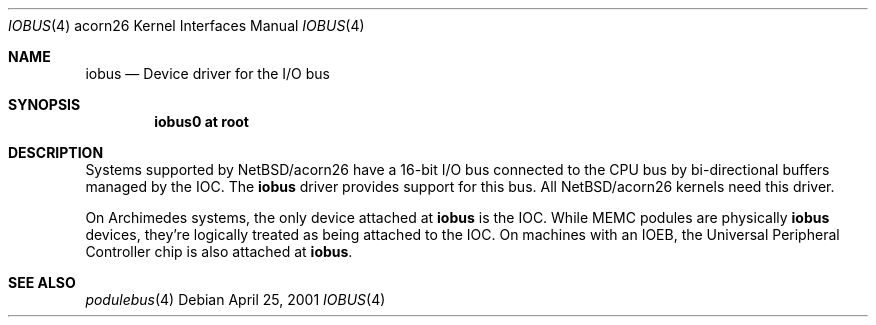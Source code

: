 .\" iobus.4,v 1.4 2009/03/09 19:24:29 joerg Exp
.\"
.\" Copyright (c) 2000 Ben Harris.
.\" All rights reserved.
.\"
.\" Redistribution and use in source and binary forms, with or without
.\" modification, are permitted provided that the following conditions
.\" are met:
.\" 1. Redistributions of source code must retain the above copyright
.\"    notice, this list of conditions and the following disclaimer.
.\" 2. Redistributions in binary form must reproduce the above copyright
.\"    notice, this list of conditions and the following disclaimer in the
.\"    documentation and/or other materials provided with the distribution.
.\" 3. The name of the author may not be used to endorse or promote products
.\"    derived from this software without specific prior written permission.
.\"
.\" THIS SOFTWARE IS PROVIDED BY THE AUTHOR ``AS IS'' AND ANY EXPRESS OR
.\" IMPLIED WARRANTIES, INCLUDING, BUT NOT LIMITED TO, THE IMPLIED WARRANTIES
.\" OF MERCHANTABILITY AND FITNESS FOR A PARTICULAR PURPOSE ARE DISCLAIMED.
.\" IN NO EVENT SHALL THE AUTHOR BE LIABLE FOR ANY DIRECT, INDIRECT,
.\" INCIDENTAL, SPECIAL, EXEMPLARY, OR CONSEQUENTIAL DAMAGES (INCLUDING, BUT
.\" NOT LIMITED TO, PROCUREMENT OF SUBSTITUTE GOODS OR SERVICES; LOSS OF USE,
.\" DATA, OR PROFITS; OR BUSINESS INTERRUPTION) HOWEVER CAUSED AND ON ANY
.\" THEORY OF LIABILITY, WHETHER IN CONTRACT, STRICT LIABILITY, OR TORT
.\" (INCLUDING NEGLIGENCE OR OTHERWISE) ARISING IN ANY WAY OUT OF THE USE OF
.\" THIS SOFTWARE, EVEN IF ADVISED OF THE POSSIBILITY OF SUCH DAMAGE.
.\"
.Dd April 25, 2001
.Dt IOBUS 4 acorn26
.Os
.Sh NAME
.Nm iobus
.Nd Device driver for the I/O bus
.Sh SYNOPSIS
.Cd iobus0 at root
.Sh DESCRIPTION
Systems supported by
.Nx Ns /acorn26
have a 16-bit I/O bus connected to the CPU bus by bi-directional buffers
managed by the IOC.  The
.Nm
driver provides support for this bus.  All
.Nx Ns /acorn26
kernels need this driver.
.Pp
On Archimedes systems, the only device attached at
.Nm
is the IOC.  While MEMC podules are physically
.Nm
devices, they're logically treated as being attached to the IOC.  On
machines with an IOEB, the Universal Peripheral Controller chip is also
attached at
.Nm .
.Sh SEE ALSO
.\" .Xr ioc 4 ,
.Xr podulebus 4
.\" .Xr upc 4
